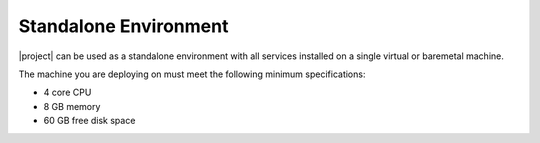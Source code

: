 Standalone Environment
----------------------
.. include_after_header

|project| can be used as a standalone environment with all services installed
on a single virtual or baremetal machine.

The machine you are deploying on must meet the following minimum specifications:

* 4 core CPU
* 8 GB memory
* 60 GB free disk space
